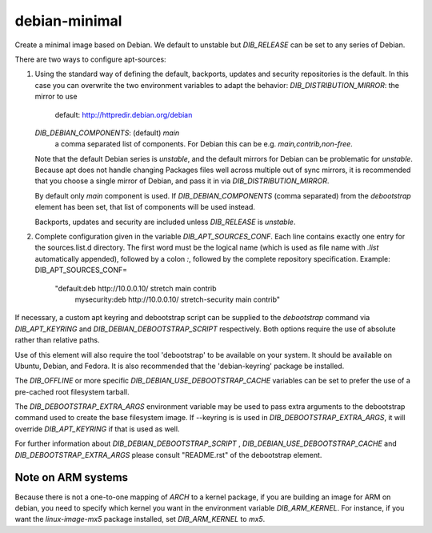 ==============
debian-minimal
==============

Create a minimal image based on Debian. We default to unstable but `DIB_RELEASE`
can be set to any series of Debian.

There are two ways to configure apt-sources:

1. Using the standard way of defining the default, backports, updates
   and security repositories is the default. In this case you can
   overwrite the two environment variables to adapt the behavior:
   `DIB_DISTRIBUTION_MIRROR`: the mirror to use
      default: http://httpredir.debian.org/debian
   `DIB_DEBIAN_COMPONENTS`: (default) `main`
      a comma separated list of components. For Debian this can be
      e.g. `main,contrib,non-free`.

   Note that the default Debian series is `unstable`, and the default
   mirrors for Debian can be problematic for `unstable`. Because apt
   does not handle changing Packages files well across multiple out of
   sync mirrors, it is recommended that you choose a single mirror of
   Debian, and pass it in via `DIB_DISTRIBUTION_MIRROR`.

   By default only `main` component is used. If
   `DIB_DEBIAN_COMPONENTS` (comma separated) from the `debootstrap`
   element has been set, that list of components will be used instead.

   Backports, updates and security are included unless `DIB_RELEASE`
   is `unstable`.

2. Complete configuration given in the variable
   `DIB_APT_SOURCES_CONF`.
   Each line contains exactly one entry for the sources.list.d
   directory.
   The first word must be the logical name (which is used as file name
   with `.list` automatically appended), followed by a colon `:`,
   followed by the complete repository specification.
   Example:
   DIB_APT_SOURCES_CONF=\
       "default:deb http://10.0.0.10/ stretch main contrib
        mysecurity:deb http://10.0.0.10/ stretch-security main contrib"

If necessary, a custom apt keyring and debootstrap script can be
supplied to the `debootstrap` command via `DIB_APT_KEYRING` and
`DIB_DEBIAN_DEBOOTSTRAP_SCRIPT` respectively. Both options require the
use of absolute rather than relative paths.

Use of this element will also require the tool 'debootstrap' to be
available on your system. It should be available on Ubuntu, Debian,
and Fedora. It is also recommended that the 'debian-keyring' package
be installed.

The `DIB_OFFLINE` or more specific `DIB_DEBIAN_USE_DEBOOTSTRAP_CACHE`
variables can be set to prefer the use of a pre-cached root filesystem
tarball.

The `DIB_DEBOOTSTRAP_EXTRA_ARGS` environment variable may be used to
pass extra arguments to the debootstrap command used to create the
base filesystem image. If --keyring is is used in `DIB_DEBOOTSTRAP_EXTRA_ARGS`,
it will override `DIB_APT_KEYRING` if that is used as well.

For further information about `DIB_DEBIAN_DEBOOTSTRAP_SCRIPT` ,
`DIB_DEBIAN_USE_DEBOOTSTRAP_CACHE` and `DIB_DEBOOTSTRAP_EXTRA_ARGS`
please consult "README.rst" of the debootstrap element.

-------------------
Note on ARM systems
-------------------

Because there is not a one-to-one mapping of `ARCH` to a kernel package, if
you are building an image for ARM on debian, you need to specify which kernel
you want in the environment variable `DIB_ARM_KERNEL`. For instance, if you want
the `linux-image-mx5` package installed, set `DIB_ARM_KERNEL` to `mx5`.
